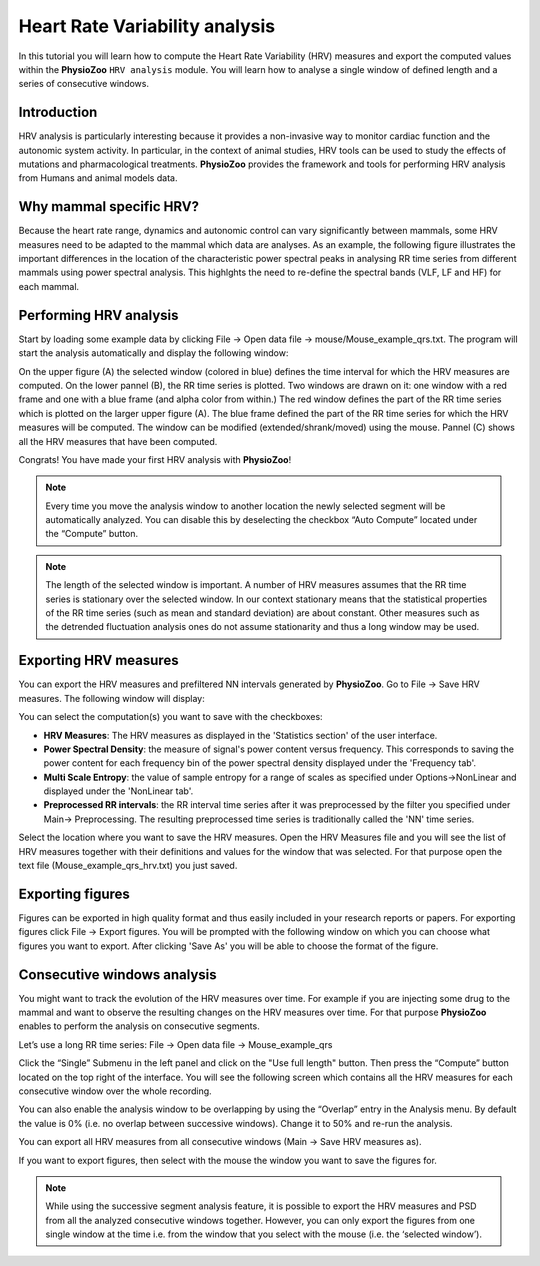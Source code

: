 Heart Rate Variability analysis
==========

In this tutorial you will learn how to compute the Heart Rate Variability (HRV) measures and export the computed values within the **PhysioZoo** ``HRV analysis`` module. You will learn how to analyse a single window of defined length and a series of consecutive windows.

**Introduction**
----------------------

HRV analysis is particularly interesting because it provides a non-invasive way to monitor cardiac function and the autonomic system activity. In particular, in the context of animal studies, HRV tools can be used to study the effects of mutations and pharmacological treatments. **PhysioZoo** provides the framework and tools for performing HRV analysis from Humans and animal models data.


**Why mammal specific HRV?**
----------------------
Because the heart rate range, dynamics and autonomic control can vary significantly between mammals, some HRV measures need to be adapted to the mammal which data are analyses. As an example, the following figure illustrates the important differences in the location of the characteristic power spectral peaks in analysing RR time series from different mammals using power spectral analysis. This highlghts the need to re-define the spectral bands (VLF, LF and HF) for each mammal. 

.. image:: ../../_static/Figure_2.png
   :align: center

**Performing HRV analysis**
------------------------------

Start by loading some example data by clicking File -> Open data file -> mouse/Mouse_example_qrs.txt. The program will start the analysis automatically and display the following window:

.. image:: ../../_static/hrvanalysis_mainui.png
   :align: center

On the upper figure (A) the selected window (colored in blue) defines the time interval for which the HRV measures are computed. On the lower pannel (B), the RR time series is plotted. Two windows are drawn on it: one window with a red frame and one with a blue frame (and alpha color from within.) The red window defines the part of the RR time series which is plotted on the larger upper figure (A). The blue frame defined the part of the RR time series for which the HRV measures will be computed. The window can be modified (extended/shrank/moved) using the mouse. Pannel (C) shows all the HRV measures that have been computed.

Congrats! You have made your first HRV analysis with **PhysioZoo**!

.. note:: Every time you move the analysis window to another location the newly selected segment will be automatically analyzed. You can disable this by deselecting the checkbox “Auto Compute” located under the “Compute” button.

.. note:: The length of the selected window is important. A number of HRV measures assumes that the RR time series is stationary over the selected window. In our context stationary means that the statistical properties of the RR time series (such as mean and standard deviation) are about constant. Other measures such as the detrended fluctuation analysis ones do not assume stationarity and thus a long window may be used.

**Exporting HRV measures**
--------------------------------------------

You can export the HRV measures and prefiltered NN intervals generated by **PhysioZoo**. Go to File -> Save HRV measures. The following window will display:

.. image:: ../../_static/hrvanalysis_hrvmeasures.png
   :align: center

You can select the computation(s) you want to save with the checkboxes:

- **HRV Measures**: The HRV measures as displayed in the 'Statistics section' of the user interface.

- **Power Spectral Density**: the measure of signal's power content versus frequency. This corresponds to saving the power content for each frequency bin of the power spectral density displayed under the 'Frequency tab'.

- **Multi Scale Entropy**: the value of sample entropy for a range of scales as specified under Options->NonLinear and displayed under the 'NonLinear tab'.

- **Preprocessed RR intervals**: the RR interval time series after it was preprocessed by the filter you specified under Main-> Preprocessing. The resulting preprocessed time series is traditionally called the 'NN' time series.

Select the location where you want to save the HRV measures. Open the HRV Measures file and you will see the list of HRV measures together with their definitions and values for the window that was selected. For that purpose open the text file (Mouse_example_qrs_hrv.txt) you just saved.


.. image:: ../../_static/hrvanalysis_output.png
   :align: center

**Exporting figures**
--------------------------------------------

Figures can be exported in high quality format and thus easily included in your research reports or papers. For exporting figures click File -> Export figures. You will be prompted with the following window on which you can choose what figures you want to export. After clicking 'Save As' you will be able to choose the format of the figure.

.. image:: ../../_static/hrvanalysis_figure_exp.png
   :align: center

**Consecutive windows analysis**
--------------------------------------------

You might want to track the evolution of the HRV measures over time. For example if you are injecting some drug to the mammal and want to observe the resulting changes on the HRV measures over time. For that purpose **PhysioZoo** enables to perform the analysis on consecutive segments.

Let’s use a long RR time series: File -> Open data file -> Mouse_example_qrs

Click the “Single” Submenu in the left panel and click on the "Use full length" button. Then press the “Compute” button located on the top right of the interface. You will see the following screen which contains all the HRV measures for each consecutive window over the whole recording.

.. image:: ../../_static/hrvanalysis_multiple.png
   :align: center

You can also enable the analysis window to be overlapping by using the “Overlap” entry in the Analysis menu. By default the value is 0% (i.e. no overlap between successive windows). Change it to 50% and re-run the analysis.

You can export all HRV measures from all consecutive windows (Main -> Save HRV measures as).

If you want to export figures, then select with the mouse the window you want to save the figures for.

.. note:: While using the successive segment analysis feature, it is possible to export the HRV measures and PSD from all the analyzed consecutive windows together. However, you can only export the figures from one single window at the time i.e. from the window that you select with the mouse (i.e. the ‘selected window’).










